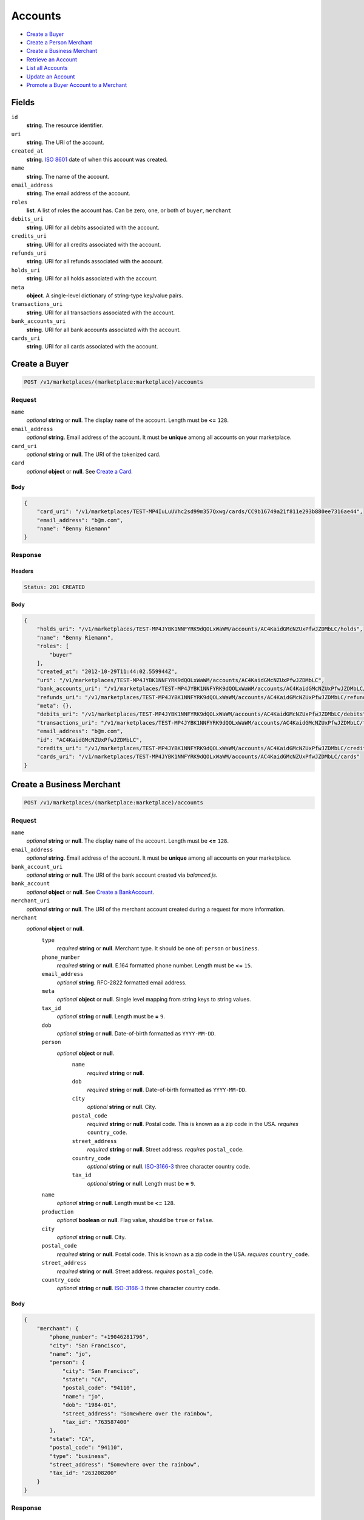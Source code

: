 Accounts
========

- `Create a Buyer`_
- `Create a Person Merchant`_
- `Create a Business Merchant`_
- `Retrieve an Account`_
- `List all Accounts`_
- `Update an Account`_
- `Promote a Buyer Account to a Merchant`_

Fields
------

``id`` 
    **string**. The resource identifier. 
 
``uri`` 
    **string**. The URI of the account. 
 
``created_at`` 
    **string**. `ISO 8601 <http://www.w3.org/QA/Tips/iso-date>`_ date of when this 
    account was created. 
 
``name`` 
    **string**. The name of the account. 
 
``email_address`` 
    **string**. The email address of the account. 
 
``roles`` 
    **list**. A list of roles the account has. Can be zero, one, or both of 
    ``buyer``, ``merchant`` 
 
``debits_uri`` 
    **string**. URI for all debits associated with the account. 
 
``credits_uri`` 
    **string**. URI for all credits associated with the account. 
 
``refunds_uri`` 
    **string**. URI for all refunds associated with the account. 
 
``holds_uri`` 
    **string**. URI for all holds associated with the account. 
 
``meta`` 
    **object**. A single-level dictionary of string-type key/value pairs. 
 
``transactions_uri`` 
    **string**. URI for all transactions associated with the account. 
 
``bank_accounts_uri`` 
    **string**. URI for all bank accounts associated with the account. 
 
``cards_uri`` 
    **string**. URI for all cards associated with the account. 
 

Create a Buyer
--------------

.. code:: 
 
    POST /v1/marketplaces/(marketplace:marketplace)/accounts 
 

Request
~~~~~~~

``name`` 
    *optional* **string** or **null**. The display ``name`` of the account. Length must be **<=** ``128``. 
 
``email_address`` 
    *optional* **string**. Email address of the account. It must be **unique** among all accounts 
    on your marketplace. 
 
``card_uri`` 
    *optional* **string** or **null**. The URI of the tokenized card. 
 
``card`` 
    *optional* **object** or **null**. See `Create a Card <./cards.rst#create-a-card>`_. 
 

Body 
^^^^ 
 
.. code:: javascript 
 
    { 
        "card_uri": "/v1/marketplaces/TEST-MP4IuLuUVhc2sd99m357Qxwg/cards/CC9b16749a21f811e293b880ee7316ae44",  
        "email_address": "b@m.com",  
        "name": "Benny Riemann" 
    } 
 

Response
~~~~~~~~

Headers 
^^^^^^^ 
 
.. code::  
 
    Status: 201 CREATED 
 
Body 
^^^^ 
 
.. code:: javascript 
 
    { 
        "holds_uri": "/v1/marketplaces/TEST-MP4JYBK1NNFYRK9dQOLxWaWM/accounts/AC4KaidGMcNZUxPfwJZDMbLC/holds",  
        "name": "Benny Riemann",  
        "roles": [ 
            "buyer" 
        ],  
        "created_at": "2012-10-29T11:44:02.559944Z",  
        "uri": "/v1/marketplaces/TEST-MP4JYBK1NNFYRK9dQOLxWaWM/accounts/AC4KaidGMcNZUxPfwJZDMbLC",  
        "bank_accounts_uri": "/v1/marketplaces/TEST-MP4JYBK1NNFYRK9dQOLxWaWM/accounts/AC4KaidGMcNZUxPfwJZDMbLC/bank_accounts",  
        "refunds_uri": "/v1/marketplaces/TEST-MP4JYBK1NNFYRK9dQOLxWaWM/accounts/AC4KaidGMcNZUxPfwJZDMbLC/refunds",  
        "meta": {},  
        "debits_uri": "/v1/marketplaces/TEST-MP4JYBK1NNFYRK9dQOLxWaWM/accounts/AC4KaidGMcNZUxPfwJZDMbLC/debits",  
        "transactions_uri": "/v1/marketplaces/TEST-MP4JYBK1NNFYRK9dQOLxWaWM/accounts/AC4KaidGMcNZUxPfwJZDMbLC/transactions",  
        "email_address": "b@m.com",  
        "id": "AC4KaidGMcNZUxPfwJZDMbLC",  
        "credits_uri": "/v1/marketplaces/TEST-MP4JYBK1NNFYRK9dQOLxWaWM/accounts/AC4KaidGMcNZUxPfwJZDMbLC/credits",  
        "cards_uri": "/v1/marketplaces/TEST-MP4JYBK1NNFYRK9dQOLxWaWM/accounts/AC4KaidGMcNZUxPfwJZDMbLC/cards" 
    } 
 

Create a Business Merchant
--------------------------

.. code:: 
 
    POST /v1/marketplaces/(marketplace:marketplace)/accounts 
 

Request
~~~~~~~

``name`` 
    *optional* **string** or **null**. The display ``name`` of the account. Length must be **<=** ``128``. 
 
``email_address`` 
    *optional* **string**. Email address of the account. It must be **unique** among all accounts 
    on your marketplace. 
 
``bank_account_uri`` 
    *optional* **string** or **null**. The URI of the bank account created via *balanced.js*. 
 
``bank_account`` 
    *optional* **object** or **null**. See `Create a BankAccount <./bank_accounts.rst#create-a-bankaccount>`_. 
 
``merchant_uri`` 
    *optional* **string** or **null**. The URI of the merchant account created during a request for more 
    information. 
 
``merchant`` 
    *optional* **object** or **null**.  
        ``type`` 
            *required* **string** or **null**. Merchant type. It should be one of: ``person`` or ``business``. 
 
        ``phone_number`` 
            *required* **string** or **null**. E.164 formatted phone number. Length must be **<=** ``15``. 
 
        ``email_address`` 
            *optional* **string**. RFC-2822 formatted email address. 
 
        ``meta`` 
            *optional* **object** or **null**. Single level mapping from string keys to string values. 
 
        ``tax_id`` 
            *optional* **string** or **null**. Length must be **=** ``9``. 
 
        ``dob`` 
            *optional* **string** or **null**. Date-of-birth formatted as ``YYYY-MM-DD``. 
 
        ``person`` 
            *optional* **object** or **null**.  
                ``name`` 
                    *required* **string** or **null**.  
 
                ``dob`` 
                    *required* **string** or **null**. Date-of-birth formatted as ``YYYY-MM-DD``. 
 
                ``city`` 
                    *optional* **string** or **null**. City. 
 
                ``postal_code`` 
                    *required* **string** or **null**. Postal code. This is known as a zip code in the USA. 
                    *requires* ``country_code``. 
 
                ``street_address`` 
                    *required* **string** or **null**. Street address. 
                    *requires* ``postal_code``. 
 
                ``country_code`` 
                    *optional* **string** or **null**. `ISO-3166-3 
                    <http://www.iso.org/iso/home/standards/country_codes.htm#2012_iso3166-3>`_ 
                    three character country code. 
 
                ``tax_id`` 
                    *optional* **string** or **null**. Length must be **=** ``9``. 
 
 
        ``name`` 
            *optional* **string** or **null**. Length must be **<=** ``128``. 
 
        ``production`` 
            *optional* **boolean** or **null**. Flag value, should be ``true`` or ``false``. 
 
        ``city`` 
            *optional* **string** or **null**. City. 
 
        ``postal_code`` 
            *required* **string** or **null**. Postal code. This is known as a zip code in the USA. 
            *requires* ``country_code``. 
 
        ``street_address`` 
            *required* **string** or **null**. Street address. 
            *requires* ``postal_code``. 
 
        ``country_code`` 
            *optional* **string** or **null**. `ISO-3166-3 
            <http://www.iso.org/iso/home/standards/country_codes.htm#2012_iso3166-3>`_ 
            three character country code. 
 
 

Body 
^^^^ 
 
.. code:: javascript 
 
    { 
        "merchant": { 
            "phone_number": "+19046281796",  
            "city": "San Francisco",  
            "name": "jo",  
            "person": { 
                "city": "San Francisco",  
                "state": "CA",  
                "postal_code": "94110",  
                "name": "jo",  
                "dob": "1984-01",  
                "street_address": "Somewhere over the rainbow",  
                "tax_id": "763587400" 
            },  
            "state": "CA",  
            "postal_code": "94110",  
            "type": "business",  
            "street_address": "Somewhere over the rainbow",  
            "tax_id": "263208200" 
        } 
    } 
 

Response
~~~~~~~~

Headers 
^^^^^^^ 
 
.. code::  
 
    Status: 201 CREATED 
 
Body 
^^^^ 
 
.. code:: javascript 
 
    { 
        "holds_uri": "/v1/marketplaces/TEST-MP4N1GNxztKfcmd2CCHh2qMs/accounts/AC4NdYqA8hLNA8mIOFZvIDHe/holds",  
        "name": "jo",  
        "roles": [ 
            "merchant" 
        ],  
        "created_at": "2012-10-29T11:44:05.280066Z",  
        "uri": "/v1/marketplaces/TEST-MP4N1GNxztKfcmd2CCHh2qMs/accounts/AC4NdYqA8hLNA8mIOFZvIDHe",  
        "bank_accounts_uri": "/v1/marketplaces/TEST-MP4N1GNxztKfcmd2CCHh2qMs/accounts/AC4NdYqA8hLNA8mIOFZvIDHe/bank_accounts",  
        "refunds_uri": "/v1/marketplaces/TEST-MP4N1GNxztKfcmd2CCHh2qMs/accounts/AC4NdYqA8hLNA8mIOFZvIDHe/refunds",  
        "meta": {},  
        "debits_uri": "/v1/marketplaces/TEST-MP4N1GNxztKfcmd2CCHh2qMs/accounts/AC4NdYqA8hLNA8mIOFZvIDHe/debits",  
        "transactions_uri": "/v1/marketplaces/TEST-MP4N1GNxztKfcmd2CCHh2qMs/accounts/AC4NdYqA8hLNA8mIOFZvIDHe/transactions",  
        "email_address": null,  
        "id": "AC4NdYqA8hLNA8mIOFZvIDHe",  
        "credits_uri": "/v1/marketplaces/TEST-MP4N1GNxztKfcmd2CCHh2qMs/accounts/AC4NdYqA8hLNA8mIOFZvIDHe/credits",  
        "cards_uri": "/v1/marketplaces/TEST-MP4N1GNxztKfcmd2CCHh2qMs/accounts/AC4NdYqA8hLNA8mIOFZvIDHe/cards" 
    } 
 

Create a Person Merchant
------------------------

.. code:: 
 
    POST /v1/marketplaces/(marketplace:marketplace)/accounts 
 

Request
~~~~~~~

``name`` 
    *optional* **string** or **null**. The display ``name`` of the account. Length must be **<=** ``128``. 
 
``email_address`` 
    *optional* **string**. Email address of the account. It must be **unique** among all accounts 
    on your marketplace. 
 
``bank_account_uri`` 
    *optional* **string** or **null**. The URI of the bank account created via *balanced.js*. 
 
``bank_account`` 
    *optional* **object** or **null**. See `Create a BankAccount <./bank_accounts.rst#create-a-bankaccount>`_. 
 
``merchant_uri`` 
    *optional* **string** or **null**. The URI of the merchant account created during a request for more 
    information. 
 
``merchant`` 
    *optional* **object** or **null**.  
        ``type`` 
            *required* **string** or **null**. Merchant type. It should be one of: ``person`` or ``business``. 
 
        ``phone_number`` 
            *required* **string** or **null**. E.164 formatted phone number. Length must be **<=** ``15``. 
 
        ``email_address`` 
            *optional* **string**. RFC-2822 formatted email address. 
 
        ``meta`` 
            *optional* **object** or **null**. Single level mapping from string keys to string values. 
 
        ``tax_id`` 
            *optional* **string** or **null**. Length must be **=** ``9``. 
 
        ``dob`` 
            *optional* **string** or **null**. Date-of-birth formatted as ``YYYY-MM-DD``. 
 
        ``name`` 
            *optional* **string** or **null**. Length must be **<=** ``128``. 
 
        ``production`` 
            *optional* **boolean** or **null**. Flag value, should be ``true`` or ``false``. 
 
        ``city`` 
            *optional* **string** or **null**. City. 
 
        ``postal_code`` 
            *required* **string** or **null**. Postal code. This is known as a zip code in the USA. 
            *requires* ``country_code``. 
 
        ``street_address`` 
            *required* **string** or **null**. Street address. 
            *requires* ``postal_code``. 
 
        ``country_code`` 
            *optional* **string** or **null**. `ISO-3166-3 
            <http://www.iso.org/iso/home/standards/country_codes.htm#2012_iso3166-3>`_ 
            three character country code. 
 
 

Body 
^^^^ 
 
.. code:: javascript 
 
    { 
        "merchant": { 
            "phone_number": "+19046281796",  
            "city": "San Francisco",  
            "name": "jo",  
            "dob": "1984-01",  
            "state": "CA",  
            "postal_code": "94110",  
            "type": "person",  
            "street_address": "Somewhere over the rainbow",  
            "tax_id": "816161100" 
        } 
    } 
 

Response
~~~~~~~~

Headers 
^^^^^^^ 
 
.. code::  
 
    Status: 201 CREATED 
 
Body 
^^^^ 
 
.. code:: javascript 
 
    { 
        "holds_uri": "/v1/marketplaces/TEST-MP4PXvCgL2KNNunKMfXqK8LO/accounts/AC4Q8uv9oJAH6oqy1KrIZBC4/holds",  
        "name": "jo",  
        "roles": [ 
            "merchant" 
        ],  
        "created_at": "2012-10-29T11:44:07.868748Z",  
        "uri": "/v1/marketplaces/TEST-MP4PXvCgL2KNNunKMfXqK8LO/accounts/AC4Q8uv9oJAH6oqy1KrIZBC4",  
        "bank_accounts_uri": "/v1/marketplaces/TEST-MP4PXvCgL2KNNunKMfXqK8LO/accounts/AC4Q8uv9oJAH6oqy1KrIZBC4/bank_accounts",  
        "refunds_uri": "/v1/marketplaces/TEST-MP4PXvCgL2KNNunKMfXqK8LO/accounts/AC4Q8uv9oJAH6oqy1KrIZBC4/refunds",  
        "meta": {},  
        "debits_uri": "/v1/marketplaces/TEST-MP4PXvCgL2KNNunKMfXqK8LO/accounts/AC4Q8uv9oJAH6oqy1KrIZBC4/debits",  
        "transactions_uri": "/v1/marketplaces/TEST-MP4PXvCgL2KNNunKMfXqK8LO/accounts/AC4Q8uv9oJAH6oqy1KrIZBC4/transactions",  
        "email_address": null,  
        "id": "AC4Q8uv9oJAH6oqy1KrIZBC4",  
        "credits_uri": "/v1/marketplaces/TEST-MP4PXvCgL2KNNunKMfXqK8LO/accounts/AC4Q8uv9oJAH6oqy1KrIZBC4/credits",  
        "cards_uri": "/v1/marketplaces/TEST-MP4PXvCgL2KNNunKMfXqK8LO/accounts/AC4Q8uv9oJAH6oqy1KrIZBC4/cards" 
    } 
 

Retrieve an Account
-------------------

.. code:: 
 
    GET /v1/marketplaces/(marketplace:marketplace)/accounts/(account:account) 
 

Body 
~~~~ 
 
Headers 
~~~~~~~ 
 
.. code::  
 
    Status: 200 OK 
 
Body 
~~~~ 
 
.. code:: javascript 
 
    { 
        "holds_uri": "/v1/marketplaces/TEST-MP4RmewOKwdWGUW5w2QAzU0Y/accounts/AC4RuE9XINWf5Ntq7pIdTzKY/holds",  
        "name": null,  
        "roles": [ 
            "buyer" 
        ],  
        "created_at": "2012-10-29T11:44:09.075556Z",  
        "uri": "/v1/marketplaces/TEST-MP4RmewOKwdWGUW5w2QAzU0Y/accounts/AC4RuE9XINWf5Ntq7pIdTzKY",  
        "bank_accounts_uri": "/v1/marketplaces/TEST-MP4RmewOKwdWGUW5w2QAzU0Y/accounts/AC4RuE9XINWf5Ntq7pIdTzKY/bank_accounts",  
        "refunds_uri": "/v1/marketplaces/TEST-MP4RmewOKwdWGUW5w2QAzU0Y/accounts/AC4RuE9XINWf5Ntq7pIdTzKY/refunds",  
        "meta": {},  
        "debits_uri": "/v1/marketplaces/TEST-MP4RmewOKwdWGUW5w2QAzU0Y/accounts/AC4RuE9XINWf5Ntq7pIdTzKY/debits",  
        "transactions_uri": "/v1/marketplaces/TEST-MP4RmewOKwdWGUW5w2QAzU0Y/accounts/AC4RuE9XINWf5Ntq7pIdTzKY/transactions",  
        "email_address": "email.9@y.com",  
        "id": "AC4RuE9XINWf5Ntq7pIdTzKY",  
        "credits_uri": "/v1/marketplaces/TEST-MP4RmewOKwdWGUW5w2QAzU0Y/accounts/AC4RuE9XINWf5Ntq7pIdTzKY/credits",  
        "cards_uri": "/v1/marketplaces/TEST-MP4RmewOKwdWGUW5w2QAzU0Y/accounts/AC4RuE9XINWf5Ntq7pIdTzKY/cards" 
    } 
 

List all Accounts
-----------------

.. code:: 
 
    GET /v1/marketplaces/(marketplace:marketplace)/accounts 
 

Response 
~~~~~~~~ 
 
Headers 
^^^^^^^ 
 
.. code::  
 
    Status: 200 OK 
 
Body 
^^^^ 
 
.. code:: javascript 
 
    { 
        "first_uri": "/v1/marketplaces/TEST-MP4SH3PdxiGNcMYOBOd3P1Ck/accounts?limit=10&offset=0",  
        "items": [ 
            { 
                "holds_uri": "/v1/marketplaces/TEST-MP4SH3PdxiGNcMYOBOd3P1Ck/accounts/AC4SImH9pUdmFrTcfMG5PCIc/holds",  
                "name": null,  
                "roles": [ 
                    "merchant",  
                    "buyer" 
                ],  
                "created_at": "2012-10-29T11:44:10.161684Z",  
                "uri": "/v1/marketplaces/TEST-MP4SH3PdxiGNcMYOBOd3P1Ck/accounts/AC4SImH9pUdmFrTcfMG5PCIc",  
                "bank_accounts_uri": "/v1/marketplaces/TEST-MP4SH3PdxiGNcMYOBOd3P1Ck/accounts/AC4SImH9pUdmFrTcfMG5PCIc/bank_accounts",  
                "refunds_uri": "/v1/marketplaces/TEST-MP4SH3PdxiGNcMYOBOd3P1Ck/accounts/AC4SImH9pUdmFrTcfMG5PCIc/refunds",  
                "meta": {},  
                "debits_uri": "/v1/marketplaces/TEST-MP4SH3PdxiGNcMYOBOd3P1Ck/accounts/AC4SImH9pUdmFrTcfMG5PCIc/debits",  
                "transactions_uri": "/v1/marketplaces/TEST-MP4SH3PdxiGNcMYOBOd3P1Ck/accounts/AC4SImH9pUdmFrTcfMG5PCIc/transactions",  
                "email_address": "email.2@y.com",  
                "id": "AC4SImH9pUdmFrTcfMG5PCIc",  
                "credits_uri": "/v1/marketplaces/TEST-MP4SH3PdxiGNcMYOBOd3P1Ck/accounts/AC4SImH9pUdmFrTcfMG5PCIc/credits",  
                "cards_uri": "/v1/marketplaces/TEST-MP4SH3PdxiGNcMYOBOd3P1Ck/accounts/AC4SImH9pUdmFrTcfMG5PCIc/cards" 
            },  
            { 
                "holds_uri": "/v1/marketplaces/TEST-MP4SH3PdxiGNcMYOBOd3P1Ck/accounts/AC4SMqAc3VKnrFGZ0l7QEHC4/holds",  
                "name": null,  
                "roles": [ 
                    "merchant",  
                    "buyer" 
                ],  
                "created_at": "2012-10-29T11:44:10.219569Z",  
                "uri": "/v1/marketplaces/TEST-MP4SH3PdxiGNcMYOBOd3P1Ck/accounts/AC4SMqAc3VKnrFGZ0l7QEHC4",  
                "bank_accounts_uri": "/v1/marketplaces/TEST-MP4SH3PdxiGNcMYOBOd3P1Ck/accounts/AC4SMqAc3VKnrFGZ0l7QEHC4/bank_accounts",  
                "refunds_uri": "/v1/marketplaces/TEST-MP4SH3PdxiGNcMYOBOd3P1Ck/accounts/AC4SMqAc3VKnrFGZ0l7QEHC4/refunds",  
                "meta": {},  
                "debits_uri": "/v1/marketplaces/TEST-MP4SH3PdxiGNcMYOBOd3P1Ck/accounts/AC4SMqAc3VKnrFGZ0l7QEHC4/debits",  
                "transactions_uri": "/v1/marketplaces/TEST-MP4SH3PdxiGNcMYOBOd3P1Ck/accounts/AC4SMqAc3VKnrFGZ0l7QEHC4/transactions",  
                "email_address": "email.7@y.com",  
                "id": "AC4SMqAc3VKnrFGZ0l7QEHC4",  
                "credits_uri": "/v1/marketplaces/TEST-MP4SH3PdxiGNcMYOBOd3P1Ck/accounts/AC4SMqAc3VKnrFGZ0l7QEHC4/credits",  
                "cards_uri": "/v1/marketplaces/TEST-MP4SH3PdxiGNcMYOBOd3P1Ck/accounts/AC4SMqAc3VKnrFGZ0l7QEHC4/cards" 
            },  
            { 
                "holds_uri": "/v1/marketplaces/TEST-MP4SH3PdxiGNcMYOBOd3P1Ck/accounts/AC4SMuhnyFpJZWG1VpbmzgdS/holds",  
                "name": null,  
                "roles": [ 
                    "buyer" 
                ],  
                "created_at": "2012-10-29T11:44:10.220383Z",  
                "uri": "/v1/marketplaces/TEST-MP4SH3PdxiGNcMYOBOd3P1Ck/accounts/AC4SMuhnyFpJZWG1VpbmzgdS",  
                "bank_accounts_uri": "/v1/marketplaces/TEST-MP4SH3PdxiGNcMYOBOd3P1Ck/accounts/AC4SMuhnyFpJZWG1VpbmzgdS/bank_accounts",  
                "refunds_uri": "/v1/marketplaces/TEST-MP4SH3PdxiGNcMYOBOd3P1Ck/accounts/AC4SMuhnyFpJZWG1VpbmzgdS/refunds",  
                "meta": {},  
                "debits_uri": "/v1/marketplaces/TEST-MP4SH3PdxiGNcMYOBOd3P1Ck/accounts/AC4SMuhnyFpJZWG1VpbmzgdS/debits",  
                "transactions_uri": "/v1/marketplaces/TEST-MP4SH3PdxiGNcMYOBOd3P1Ck/accounts/AC4SMuhnyFpJZWG1VpbmzgdS/transactions",  
                "email_address": "email.8@y.com",  
                "id": "AC4SMuhnyFpJZWG1VpbmzgdS",  
                "credits_uri": "/v1/marketplaces/TEST-MP4SH3PdxiGNcMYOBOd3P1Ck/accounts/AC4SMuhnyFpJZWG1VpbmzgdS/credits",  
                "cards_uri": "/v1/marketplaces/TEST-MP4SH3PdxiGNcMYOBOd3P1Ck/accounts/AC4SMuhnyFpJZWG1VpbmzgdS/cards" 
            },  
            { 
                "holds_uri": "/v1/marketplaces/TEST-MP4SH3PdxiGNcMYOBOd3P1Ck/accounts/AC4SRcV5F77eZR3RIM0DDCio/holds",  
                "name": null,  
                "roles": [ 
                    "merchant",  
                    "buyer" 
                ],  
                "created_at": "2012-10-29T11:44:10.288273Z",  
                "uri": "/v1/marketplaces/TEST-MP4SH3PdxiGNcMYOBOd3P1Ck/accounts/AC4SRcV5F77eZR3RIM0DDCio",  
                "bank_accounts_uri": "/v1/marketplaces/TEST-MP4SH3PdxiGNcMYOBOd3P1Ck/accounts/AC4SRcV5F77eZR3RIM0DDCio/bank_accounts",  
                "refunds_uri": "/v1/marketplaces/TEST-MP4SH3PdxiGNcMYOBOd3P1Ck/accounts/AC4SRcV5F77eZR3RIM0DDCio/refunds",  
                "meta": {},  
                "debits_uri": "/v1/marketplaces/TEST-MP4SH3PdxiGNcMYOBOd3P1Ck/accounts/AC4SRcV5F77eZR3RIM0DDCio/debits",  
                "transactions_uri": "/v1/marketplaces/TEST-MP4SH3PdxiGNcMYOBOd3P1Ck/accounts/AC4SRcV5F77eZR3RIM0DDCio/transactions",  
                "email_address": "email.10@y.com",  
                "id": "AC4SRcV5F77eZR3RIM0DDCio",  
                "credits_uri": "/v1/marketplaces/TEST-MP4SH3PdxiGNcMYOBOd3P1Ck/accounts/AC4SRcV5F77eZR3RIM0DDCio/credits",  
                "cards_uri": "/v1/marketplaces/TEST-MP4SH3PdxiGNcMYOBOd3P1Ck/accounts/AC4SRcV5F77eZR3RIM0DDCio/cards" 
            },  
            { 
                "holds_uri": "/v1/marketplaces/TEST-MP4SH3PdxiGNcMYOBOd3P1Ck/accounts/AC4SRhRtvX1QkdLCHoIuK2Z6/holds",  
                "name": null,  
                "roles": [ 
                    "buyer" 
                ],  
                "created_at": "2012-10-29T11:44:10.289334Z",  
                "uri": "/v1/marketplaces/TEST-MP4SH3PdxiGNcMYOBOd3P1Ck/accounts/AC4SRhRtvX1QkdLCHoIuK2Z6",  
                "bank_accounts_uri": "/v1/marketplaces/TEST-MP4SH3PdxiGNcMYOBOd3P1Ck/accounts/AC4SRhRtvX1QkdLCHoIuK2Z6/bank_accounts",  
                "refunds_uri": "/v1/marketplaces/TEST-MP4SH3PdxiGNcMYOBOd3P1Ck/accounts/AC4SRhRtvX1QkdLCHoIuK2Z6/refunds",  
                "meta": {},  
                "debits_uri": "/v1/marketplaces/TEST-MP4SH3PdxiGNcMYOBOd3P1Ck/accounts/AC4SRhRtvX1QkdLCHoIuK2Z6/debits",  
                "transactions_uri": "/v1/marketplaces/TEST-MP4SH3PdxiGNcMYOBOd3P1Ck/accounts/AC4SRhRtvX1QkdLCHoIuK2Z6/transactions",  
                "email_address": "email.11@y.com",  
                "id": "AC4SRhRtvX1QkdLCHoIuK2Z6",  
                "credits_uri": "/v1/marketplaces/TEST-MP4SH3PdxiGNcMYOBOd3P1Ck/accounts/AC4SRhRtvX1QkdLCHoIuK2Z6/credits",  
                "cards_uri": "/v1/marketplaces/TEST-MP4SH3PdxiGNcMYOBOd3P1Ck/accounts/AC4SRhRtvX1QkdLCHoIuK2Z6/cards" 
            },  
            { 
                "holds_uri": "/v1/marketplaces/TEST-MP4SH3PdxiGNcMYOBOd3P1Ck/accounts/AC4ST7FHN4KarLAgIUzXtQgI/holds",  
                "name": null,  
                "roles": [ 
                    "merchant",  
                    "buyer" 
                ],  
                "created_at": "2012-10-29T11:44:10.315783Z",  
                "uri": "/v1/marketplaces/TEST-MP4SH3PdxiGNcMYOBOd3P1Ck/accounts/AC4ST7FHN4KarLAgIUzXtQgI",  
                "bank_accounts_uri": "/v1/marketplaces/TEST-MP4SH3PdxiGNcMYOBOd3P1Ck/accounts/AC4ST7FHN4KarLAgIUzXtQgI/bank_accounts",  
                "refunds_uri": "/v1/marketplaces/TEST-MP4SH3PdxiGNcMYOBOd3P1Ck/accounts/AC4ST7FHN4KarLAgIUzXtQgI/refunds",  
                "meta": {},  
                "debits_uri": "/v1/marketplaces/TEST-MP4SH3PdxiGNcMYOBOd3P1Ck/accounts/AC4ST7FHN4KarLAgIUzXtQgI/debits",  
                "transactions_uri": "/v1/marketplaces/TEST-MP4SH3PdxiGNcMYOBOd3P1Ck/accounts/AC4ST7FHN4KarLAgIUzXtQgI/transactions",  
                "email_address": "email.13@y.com",  
                "id": "AC4ST7FHN4KarLAgIUzXtQgI",  
                "credits_uri": "/v1/marketplaces/TEST-MP4SH3PdxiGNcMYOBOd3P1Ck/accounts/AC4ST7FHN4KarLAgIUzXtQgI/credits",  
                "cards_uri": "/v1/marketplaces/TEST-MP4SH3PdxiGNcMYOBOd3P1Ck/accounts/AC4ST7FHN4KarLAgIUzXtQgI/cards" 
            } 
        ],  
        "previous_uri": null,  
        "uri": "/v1/marketplaces/TEST-MP4SH3PdxiGNcMYOBOd3P1Ck/accounts?limit=10&offset=0",  
        "limit": 10,  
        "offset": 0,  
        "total": 6,  
        "next_uri": null,  
        "last_uri": "/v1/marketplaces/TEST-MP4SH3PdxiGNcMYOBOd3P1Ck/accounts?limit=10&offset=0" 
    } 
 

Update an Account
-----------------

.. code:: 
 
    PUT /v1/marketplaces/(marketplace:marketplace)/accounts/(account:account) 
 

Request
~~~~~~~   
 
``name`` 
    *optional* **string** or **null**. The display ``name`` of the account. Length must be **<=** ``128``. 
 
``email_address`` 
    *optional* **string**. RFC-2822 formatted email address. 
 
``meta`` 
    *optional* **object** or **null**. Single level mapping from string keys to string values. 
 
``card_uri`` 
    *optional* **string** or **null**. Tokenized card URI. 
 
``card`` 
    *optional* **object** or **null**. See `Create a Card <./bank_accounts.rst#create-a-card>`_. 
 
``bank_account_uri`` 
    *optional* **string** or **null**. Tokenized bank account URI. 
 
``bank_account`` 
    *optional* **object** or **null**. See `Create a BankAccount <./bank_accounts.rst#create-a-bankaccount>`_. 
 

Body 
^^^^ 
 
.. code:: javascript 
 
    { 
        "card_uri": "/v1/marketplaces/TEST-MP4UdPa08lNcVL1IQLBilvWA/cards/CCa152349821f811e29bb880ee7316ae44",  
        "meta": { 
            "more-data": "here" 
        },  
        "email_address": "new@email.com",  
        "name": "my new name" 
    } 
 

Response
~~~~~~~~

Headers 
^^^^^^^ 
 
.. code::  
 
    Status: 200 OK 
 
Body 
^^^^ 
 
.. code:: javascript 
 
    { 
        "holds_uri": "/v1/marketplaces/TEST-MP4VK1sKB82LfvOjoaog0UVm/accounts/AC4VVqhpL7SgjTs0dT7MuHWs/holds",  
        "name": "my new name",  
        "roles": [ 
            "buyer" 
        ],  
        "created_at": "2012-10-29T11:44:13.016054Z",  
        "uri": "/v1/marketplaces/TEST-MP4VK1sKB82LfvOjoaog0UVm/accounts/AC4VVqhpL7SgjTs0dT7MuHWs",  
        "bank_accounts_uri": "/v1/marketplaces/TEST-MP4VK1sKB82LfvOjoaog0UVm/accounts/AC4VVqhpL7SgjTs0dT7MuHWs/bank_accounts",  
        "refunds_uri": "/v1/marketplaces/TEST-MP4VK1sKB82LfvOjoaog0UVm/accounts/AC4VVqhpL7SgjTs0dT7MuHWs/refunds",  
        "meta": { 
            "more-data": "here" 
        },  
        "debits_uri": "/v1/marketplaces/TEST-MP4VK1sKB82LfvOjoaog0UVm/accounts/AC4VVqhpL7SgjTs0dT7MuHWs/debits",  
        "transactions_uri": "/v1/marketplaces/TEST-MP4VK1sKB82LfvOjoaog0UVm/accounts/AC4VVqhpL7SgjTs0dT7MuHWs/transactions",  
        "email_address": "new@email.com",  
        "id": "AC4VVqhpL7SgjTs0dT7MuHWs",  
        "credits_uri": "/v1/marketplaces/TEST-MP4VK1sKB82LfvOjoaog0UVm/accounts/AC4VVqhpL7SgjTs0dT7MuHWs/credits",  
        "cards_uri": "/v1/marketplaces/TEST-MP4VK1sKB82LfvOjoaog0UVm/accounts/AC4VVqhpL7SgjTs0dT7MuHWs/cards" 
    } 
 

Promote a Buyer Account to a Merchant
-------------------------------------

.. code:: 
 
    PUT /v1/marketplaces/(marketplace:marketplace)/accounts/(account:account) 
 

Request
~~~~~~~

``merchant_uri`` 
    *optional* **string** or **null**.  
 
``merchant`` 
    *optional* **object** or **null**. See `Create a Business Merchant <./bank_accounts.rst#create-a-business-merchant>`_ or `Create a Person Merchant <./bank_accounts.rst#create-a-person-merchant>`_. 
 
 

Body 
^^^^ 
 
.. code:: javascript 
 
    { 
        "merchant": { 
            "phone_number": "+19046281796",  
            "city": "San Francisco",  
            "name": "jo",  
            "dob": "1984-01",  
            "state": "CA",  
            "postal_code": "94110",  
            "type": "person",  
            "street_address": "Somewhere over the rainbow",  
            "tax_id": "013036100" 
        } 
    } 
 

Response
~~~~~~~~

Headers 
^^^^^^^ 
 
.. code::  
 
    Status: 200 OK 
 
Body 
^^^^ 
 
.. code:: javascript 
 
    { 
        "holds_uri": "/v1/marketplaces/TEST-MP4YJlYdOUsyBeWecPp1nRis/accounts/AC4YSz9fTscIcssKL8ZAC21e/holds",  
        "name": null,  
        "roles": [ 
            "merchant",  
            "buyer" 
        ],  
        "created_at": "2012-10-29T11:44:15.642531Z",  
        "uri": "/v1/marketplaces/TEST-MP4YJlYdOUsyBeWecPp1nRis/accounts/AC4YSz9fTscIcssKL8ZAC21e",  
        "bank_accounts_uri": "/v1/marketplaces/TEST-MP4YJlYdOUsyBeWecPp1nRis/accounts/AC4YSz9fTscIcssKL8ZAC21e/bank_accounts",  
        "refunds_uri": "/v1/marketplaces/TEST-MP4YJlYdOUsyBeWecPp1nRis/accounts/AC4YSz9fTscIcssKL8ZAC21e/refunds",  
        "meta": {},  
        "debits_uri": "/v1/marketplaces/TEST-MP4YJlYdOUsyBeWecPp1nRis/accounts/AC4YSz9fTscIcssKL8ZAC21e/debits",  
        "transactions_uri": "/v1/marketplaces/TEST-MP4YJlYdOUsyBeWecPp1nRis/accounts/AC4YSz9fTscIcssKL8ZAC21e/transactions",  
        "email_address": "email.9@y.com",  
        "id": "AC4YSz9fTscIcssKL8ZAC21e",  
        "credits_uri": "/v1/marketplaces/TEST-MP4YJlYdOUsyBeWecPp1nRis/accounts/AC4YSz9fTscIcssKL8ZAC21e/credits",  
        "cards_uri": "/v1/marketplaces/TEST-MP4YJlYdOUsyBeWecPp1nRis/accounts/AC4YSz9fTscIcssKL8ZAC21e/cards" 
    } 
 

